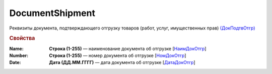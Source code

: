 
DocumentShipment
================

Реквизиты документа, подтверждающего отгрузку товаров (работ, услуг, имущественных прав)  `(ДокПодтвОтгр) <https://normativ.kontur.ru/document?moduleId=1&documentId=328588&rangeId=239810>`_

.. rubric:: Свойства

:Name:
  **Строка (1-255)** — наименование документа об отгрузке [`НаимДокОтгр <https://normativ.kontur.ru/document?moduleId=1&documentId=328588&rangeId=239811>`_]

:Number:
  **Строка (1-255)** — номер документа об отгрузке [`НомДокОтгр <https://normativ.kontur.ru/document?moduleId=1&documentId=328588&rangeId=239812>`_]

:Date:
  **Дата (ДД.ММ.ГГГГ)** — дата документа об отгрузке [`ДатаДокОтгр <https://normativ.kontur.ru/document?moduleId=1&documentId=328588&rangeId=239813>`_]
